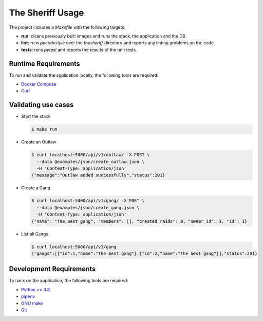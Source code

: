 The Sheriff Usage
=================

The project includes a *Makefile* with the following targets:

- **run**: cleans previously built images and runs the stack,
  the application and the DB.
- **lint**: runs *pycodestyle* over the *thesheriff* directory
  and reports any linting problems on the code.
- **tests**: runs *pytest* and reports the results
  of the unit tests.

Runtime Requirements
--------------------

To run and validate the application locally, the following tools are required:

- `Docker Compose <https://docs.docker.com/compose/>`_
- `Curl <https://curl.haxx.se/>`_

Validating use cases
--------------------

- Start the stack

  .. code-block:: console

    $ make run

- Create an Outlaw

  .. code-block:: console

     $ curl localhost:5000/api/v1/outlaw/ -X POST \
       --data @examples/json/create_outlaw.json \
       -H 'Content-Type: application/json'
     {"message":"Outlaw added successfully","status":201}

- Create a Gang

  .. code-block:: console

     $ curl localhost:5000/api/v1/gang/ -X POST \
       --data @examples/json/create_gang.json \
       -H 'Content-Type: application/json'
     {"name": "The best gang", "members": [], "created_raids": 0, "owner_id": 1, "id": 1}

- List all Gangs

  .. code-block:: console

     $ curl localhost:5000/api/v1/gang
     {"gangs":[{"id":1,"name":"The best gang"},{"id":2,"name":"The best gang"}],"status":201}

Development Requirements
------------------------

To hack on the application, the following tools are required:

- `Python >= 3.8 <https://www.python.org>`_
- `pipenv <https://pipenv.readthedocs.io/en/latest/>`_
- `GNU make <https://www.gnu.org/software/make/>`_
- `Git <https://git-scm.com/>`_
